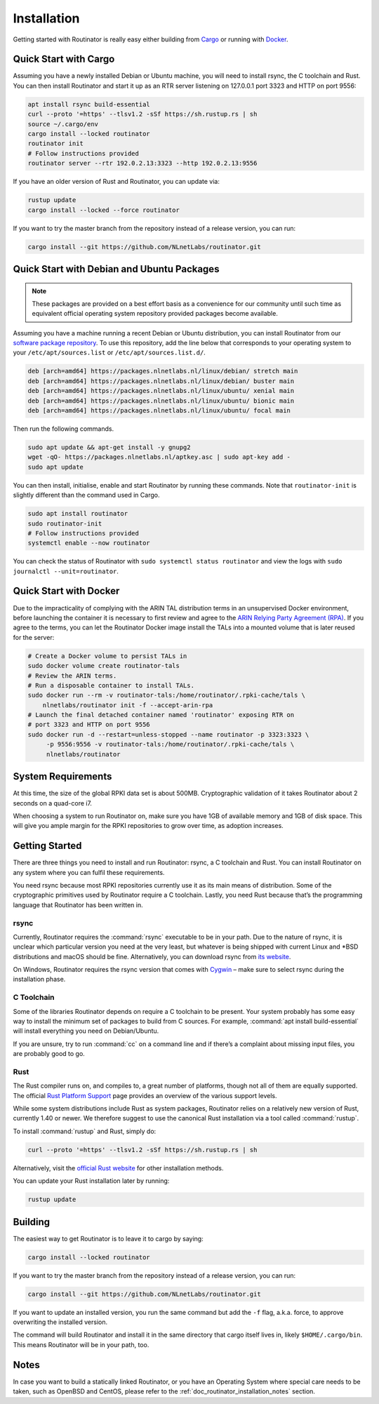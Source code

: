 .. _doc_routinator_installation:

Installation
============

Getting started with Routinator is really easy either building from `Cargo
<https://crates.io/crates/routinator>`_ or running with `Docker
<https://hub.docker.com/r/nlnetlabs/routinator/>`_.

Quick Start with Cargo
----------------------

Assuming you have a newly installed Debian or Ubuntu machine, you will
need to install rsync, the C toolchain and Rust. You can then install
Routinator and start it up as an RTR server listening on 127.0.0.1 port
3323 and HTTP on port 9556:

.. code-block:: bash

   apt install rsync build-essential
   curl --proto '=https' --tlsv1.2 -sSf https://sh.rustup.rs | sh
   source ~/.cargo/env
   cargo install --locked routinator
   routinator init
   # Follow instructions provided
   routinator server --rtr 192.0.2.13:3323 --http 192.0.2.13:9556

If you have an older version of Rust and Routinator, you can update via:

.. code-block:: bash

   rustup update
   cargo install --locked --force routinator

If you want to try the master branch from the repository instead of a
release version, you can run:

.. code-block:: bash

   cargo install --git https://github.com/NLnetLabs/routinator.git

Quick Start with Debian and Ubuntu Packages
-------------------------------------------

.. note:: These packages are provided on a best effort basis as a convenience 
          for our community until such time as equivalent official operating 
          system repository provided packages become available.

Assuming you have a machine running a recent Debian or Ubuntu distribution, you
can install Routinator from our `software package repository
<https://packages.nlnetlabs.nl>`_. To use this repository, add the line below
that corresponds to your operating system to your ``/etc/apt/sources.list`` or
``/etc/apt/sources.list.d/``.

.. code-block:: bash

   deb [arch=amd64] https://packages.nlnetlabs.nl/linux/debian/ stretch main
   deb [arch=amd64] https://packages.nlnetlabs.nl/linux/debian/ buster main
   deb [arch=amd64] https://packages.nlnetlabs.nl/linux/ubuntu/ xenial main
   deb [arch=amd64] https://packages.nlnetlabs.nl/linux/ubuntu/ bionic main
   deb [arch=amd64] https://packages.nlnetlabs.nl/linux/ubuntu/ focal main

Then run the following commands.

.. code-block:: bash

   sudo apt update && apt-get install -y gnupg2
   wget -qO- https://packages.nlnetlabs.nl/aptkey.asc | sudo apt-key add -
   sudo apt update

You can then install, initialise, enable and start Routinator by running these
commands. Note that ``routinator-init`` is slightly different than the command
used in Cargo.

.. code-block:: bash

   sudo apt install routinator
   sudo routinator-init
   # Follow instructions provided
   systemctl enable --now routinator

You can check the status of Routinator with ``sudo systemctl status 
routinator`` and view the logs with ``sudo journalctl --unit=routinator``.

Quick Start with Docker
-----------------------

Due to the impracticality of complying with the ARIN TAL distribution terms
in an unsupervised Docker environment, before launching the container it
is necessary to first review and agree to the `ARIN Relying Party Agreement
(RPA) <https://www.arin.net/resources/manage/rpki/tal/>`_. If you
agree to the terms, you can let the Routinator Docker image install the TALs
into a mounted volume that is later reused for the server:

.. code-block:: bash

   # Create a Docker volume to persist TALs in
   sudo docker volume create routinator-tals
   # Review the ARIN terms.
   # Run a disposable container to install TALs.
   sudo docker run --rm -v routinator-tals:/home/routinator/.rpki-cache/tals \
       nlnetlabs/routinator init -f --accept-arin-rpa
   # Launch the final detached container named 'routinator' exposing RTR on
   # port 3323 and HTTP on port 9556
   sudo docker run -d --restart=unless-stopped --name routinator -p 3323:3323 \
        -p 9556:9556 -v routinator-tals:/home/routinator/.rpki-cache/tals \
        nlnetlabs/routinator

System Requirements
-------------------

At this time, the size of the global RPKI data set is about 500MB. Cryptographic
validation of it takes Routinator about 2 seconds on a quad-core i7.

When choosing a system to run Routinator on, make sure you have 1GB of
available memory and 1GB of disk space. This will give you ample margin for
the RPKI repositories to grow over time, as adoption increases.

Getting Started
---------------

There are three things you need to install and run Routinator: rsync, a C
toolchain and Rust. You can install Routinator on any system where you can
fulfil these requirements.

You need rsync because most RPKI repositories currently use it as its main
means of distribution. Some of the cryptographic primitives used by
Routinator require a C toolchain. Lastly, you need Rust because that’s the
programming language that Routinator has been written in.

rsync
"""""

Currently, Routinator requires the :command:`rsync` executable to be in your
path. Due to the nature of rsync, it is unclear which particular version you
need at the very least, but whatever is being shipped with current Linux and
\*BSD distributions and macOS should be fine. Alternatively, you can download
rsync from `its website <https://rsync.samba.org/>`_.

On Windows, Routinator requires the rsync version that comes with
`Cygwin <https://www.cygwin.com/>`_ – make sure to select rsync during the
installation phase.

C Toolchain
"""""""""""

Some of the libraries Routinator depends on require a C toolchain to be
present. Your system probably has some easy way to install the minimum
set of packages to build from C sources. For example,
:command:`apt install build-essential` will install everything you need on
Debian/Ubuntu.

If you are unsure, try to run :command:`cc` on a command line and if there’s a
complaint about missing input files, you are probably good to go.

Rust
""""

The Rust compiler runs on, and compiles to, a great number of platforms,
though not all of them are equally supported. The official `Rust
Platform Support <https://forge.rust-lang.org/platform-support.html>`_
page provides an overview of the various support levels.

While some system distributions include Rust as system packages,
Routinator relies on a relatively new version of Rust, currently 1.40 or
newer. We therefore suggest to use the canonical Rust installation via a
tool called :command:`rustup`.

To install :command:`rustup` and Rust, simply do:

.. code-block:: bash

   curl --proto '=https' --tlsv1.2 -sSf https://sh.rustup.rs | sh

Alternatively, visit the `official Rust website
<https://www.rust-lang.org/tools/install>`_ for other installation methods.

You can update your Rust installation later by running:

.. code-block:: bash

   rustup update

Building
--------

The easiest way to get Routinator is to leave it to cargo by saying:

.. code-block:: bash

   cargo install --locked routinator

If you want to try the master branch from the repository instead of a
release version, you can run:

.. code-block:: bash

   cargo install --git https://github.com/NLnetLabs/routinator.git

If you want to update an installed version, you run the same command but
add the ``-f`` flag, a.k.a. force, to approve overwriting the installed
version.

The command will build Routinator and install it in the same directory
that cargo itself lives in, likely ``$HOME/.cargo/bin``. This means
Routinator will be in your path, too.

Notes
-----

In case you want to build a statically linked Routinator, or you have an
Operating System where special care needs to be taken, such as OpenBSD and
CentOS, please refer to the :ref:`doc_routinator_installation_notes` section.
